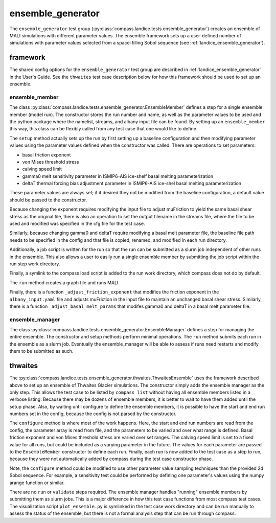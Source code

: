 .. _dev_landice_ensemble_generator:

ensemble_generator
==================

The ``ensemble_generator`` test group (:py:class:`compass.landice.tests.ensemble_generator`)
creates an ensemble of MALI
simulations with different parameter values.  The ensemble framework
sets up a user-defined number of simulations with parameter values selected
from a space-filling Sobol sequence
(see :ref:`landice_ensemble_generator`).

.. _dev_landice_ensemble_generator_framework:

framework
---------

The shared config options for the ``ensemble_generator`` test group are described
in :ref:`landice_ensemble_generator` in the User's Guide.
See the ``thwaites`` test case description below for how this framework should
be used to set up an ensemble.

ensemble_member
~~~~~~~~~~~~~~~
The class :py:class:`compass.landice.tests.ensemble_generator.EnsembleMember`
defines a step for a single ensemble member (model run).  The constructor
stores the run number and name, as well as the parameter values to be used
and the python package where the namelist, streams, and albany input file
can be found.  By setting up an ``ensemble_member`` this way, this class can
be flexibly called from any test case that one would like to define.

The ``setup`` method actually sets up the run by first setting up a baseline
configuration and then modifying parameter values using the parameter
values defined when the constructor was called.  There are operations to set
parameters:

* basal friction exponent

* von Mises threshold stress

* calving speed limit

* gamma0 melt sensitivity parameter in ISMIP6-AIS ice-shelf basal melting
  parameterization

* deltaT thermal forcing bias adjustment  parameter in ISMIP6-AIS ice-shel
  basal melting parameterization

These parameter values are always set; if it desired they not be modified
from the baseline configuration, a default value should be passed to the
constructor.

Because changing the exponent requires modifying the input file to adjust
muFriction to yield the same basal shear stress as the original file,
there is also an operation to set the output filename in the streams file,
where the file to be used and modified was specified in the cfg file for the
test case.

Similarly, because changing gamma0 and deltaT require modifying a basal melt
parameter file, the baseline file path needs to be specified in the config
and that file is copied, renamed, and modified in each run directory.

Additionally, a job script is written for the run so that the run can be
submitted as a slurm job independent of other runs in the ensemble.  This also
allows a user to easily run a single ensemble member by submitting the job
script within the run step work directory.

Finally, a symlink to the compass load script is added to the run work
directory, which compass does not do by default.

The ``run`` method creates a graph file and runs MALI.

Finally, there is a function ``_adjust_friction_exponent`` that modifies the
friction exponent in the ``albany_input.yaml`` file and adjusts muFriction
in the input file to maintain an unchanged basal shear stress.  Similarly,
there is a function ``_adjust_basal_melt_params`` that modifes gamma0 and
deltaT in a basal melt parameter file.

ensemble_manager
~~~~~~~~~~~~~~~~
The class :py:class:`compass.landice.tests.ensemble_generator.EnsembleManager`
defines a step for managing the entire ensemble.  The constructor and setup
methods perform minimal operations.  The ``run`` method submits each run in
the ensemble as a slurm job.  Eventually the ensemble_manager will be able
to assess if runs need restarts and modify them to be submitted as such.

thwaites
--------

The :py:class:`compass.landice.tests.ensemble_generator.thwaites.ThwaitesEnsemble`
uses the framework described above to set up an ensemble of Thwaites Glacier
simulations.  The constructor simply adds the ensemble manager as the only step.
This allows the test case to be listed by ``compass list`` without having all
ensemble members listed in a verbose listing.  Because there may be dozens of
ensemble members, it is better to wait to have them added until the setup
phase.  Also, by waiting until configure to define the ensemble members, it
is possible to have the start and end run numbers set in the config,
because the config is not parsed by the constructor.

The ``configure`` method is where most of the work happens.  Here, the start and
end run numbers are read from the config, the parameter array is read from
file, and the parameters to be varied and over what range is defined.
Basal friction exponent and von Mises threshold stress are varied over set
ranges.  The calving speed limit is set to a fixed value for all runs,
but could be included as a varying parameter in the future. 
The values for each parameter are
passed to the ``EnsembleMember`` constructor to define each run.
Finally, each run is now added to the test case as a step to run,
because they were not automatically added by compass during the test
case constructor phase.

Note, the ``configure`` method could be modified to use other parameter
value sampling techniques than the provided 2d Sobol sequence.  For
example, a sensitivity test could be performed by defining one parameter's
values using the numpy arange function or similar.

There are no ``run`` or ``validate`` steps required.  The ensemble manager
handles "running" ensemble members by submitting them as slurm jobs.
This is a major difference in how this test case functions from most
compass test cases.
The visualization script ``plot_ensemble.py`` is symlinked in the test
case work directory and can be run manually to assess the status of the
ensemble, but there is not a formal analysis step that can be run through
compass.
